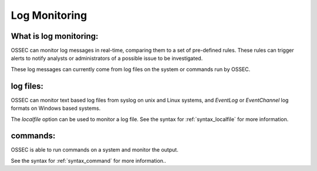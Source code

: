 .. _manual_logmonitoring:

Log Monitoring
==============

What is log monitoring:
^^^^^^^^^^^^^^^^^^^^^^^

OSSEC can monitor log messages in real-time, comparing them to a set of pre-defined rules.
These rules can trigger alerts to notify analysts or administrators of a possible issue to be investigated.

These log messages can currently come from log files on the system or commands run by OSSEC.


log files:
^^^^^^^^^^

OSSEC can monitor text based log files from syslog on unix and Linux systems, and `EventLog` or `EventChannel` log formats on Windows based systems.

The `localfile` option can be used to monitor a log file.
See the syntax for :ref:`syntax_localfile` for more information.

commands:
^^^^^^^^^

OSSEC is able to run commands on a system and monitor the output.

See the syntax for :ref:`syntax_command` for more information..

